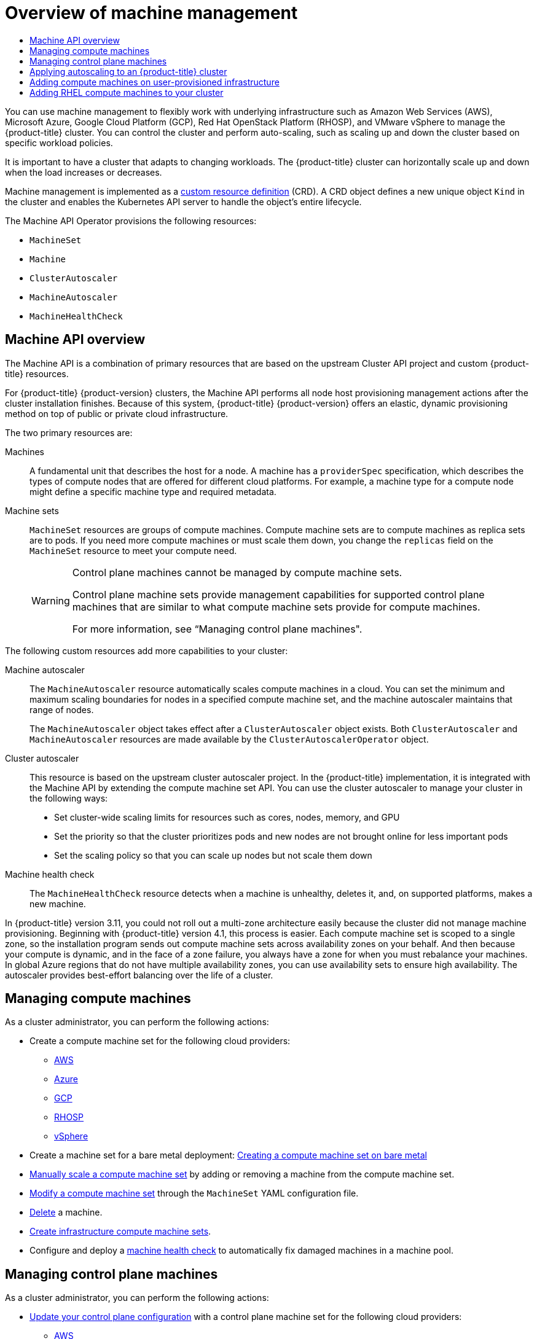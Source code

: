 :_mod-docs-content-type: ASSEMBLY
[id="overview-of-machine-management"]
= Overview of machine management
// The {product-title} attribute provides the context-sensitive name of the relevant OpenShift distribution, for example, "OpenShift Container Platform" or "OKD". The {product-version} attribute provides the product version relative to the distribution, for example "4.9".
// {product-title} and {product-version} are parsed when AsciiBinder queries the _distro_map.yml file in relation to the base branch of a pull request.
// See https://github.com/openshift/openshift-docs/blob/main/contributing_to_docs/doc_guidelines.adoc#product-name-and-version for more information on this topic.
// Other common attributes are defined in the following lines:
:data-uri:
:icons:
:experimental:
:toc: macro
:toc-title:
:imagesdir: images
:prewrap!:
:op-system-first: Red Hat Enterprise Linux CoreOS (RHCOS)
:op-system: RHCOS
:op-system-lowercase: rhcos
:op-system-base: RHEL
:op-system-base-full: Red Hat Enterprise Linux (RHEL)
:op-system-version: 8.x
:tsb-name: Template Service Broker
:kebab: image:kebab.png[title="Options menu"]
:rh-openstack-first: Red Hat OpenStack Platform (RHOSP)
:rh-openstack: RHOSP
:ai-full: Assisted Installer
:ai-version: 2.3
:cluster-manager-first: Red Hat OpenShift Cluster Manager
:cluster-manager: OpenShift Cluster Manager
:cluster-manager-url: link:https://console.redhat.com/openshift[OpenShift Cluster Manager Hybrid Cloud Console]
:cluster-manager-url-pull: link:https://console.redhat.com/openshift/install/pull-secret[pull secret from the Red Hat OpenShift Cluster Manager]
:insights-advisor-url: link:https://console.redhat.com/openshift/insights/advisor/[Insights Advisor]
:hybrid-console: Red Hat Hybrid Cloud Console
:hybrid-console-second: Hybrid Cloud Console
:oadp-first: OpenShift API for Data Protection (OADP)
:oadp-full: OpenShift API for Data Protection
:oc-first: pass:quotes[OpenShift CLI (`oc`)]
:product-registry: OpenShift image registry
:rh-storage-first: Red Hat OpenShift Data Foundation
:rh-storage: OpenShift Data Foundation
:rh-rhacm-first: Red Hat Advanced Cluster Management (RHACM)
:rh-rhacm: RHACM
:rh-rhacm-version: 2.8
:sandboxed-containers-first: OpenShift sandboxed containers
:sandboxed-containers-operator: OpenShift sandboxed containers Operator
:sandboxed-containers-version: 1.3
:sandboxed-containers-version-z: 1.3.3
:sandboxed-containers-legacy-version: 1.3.2
:cert-manager-operator: cert-manager Operator for Red Hat OpenShift
:secondary-scheduler-operator-full: Secondary Scheduler Operator for Red Hat OpenShift
:secondary-scheduler-operator: Secondary Scheduler Operator
// Backup and restore
:velero-domain: velero.io
:velero-version: 1.11
:launch: image:app-launcher.png[title="Application Launcher"]
:mtc-short: MTC
:mtc-full: Migration Toolkit for Containers
:mtc-version: 1.8
:mtc-version-z: 1.8.0
// builds (Valid only in 4.11 and later)
:builds-v2title: Builds for Red Hat OpenShift
:builds-v2shortname: OpenShift Builds v2
:builds-v1shortname: OpenShift Builds v1
//gitops
:gitops-title: Red Hat OpenShift GitOps
:gitops-shortname: GitOps
:gitops-ver: 1.1
:rh-app-icon: image:red-hat-applications-menu-icon.jpg[title="Red Hat applications"]
//pipelines
:pipelines-title: Red Hat OpenShift Pipelines
:pipelines-shortname: OpenShift Pipelines
:pipelines-ver: pipelines-1.12
:pipelines-version-number: 1.12
:tekton-chains: Tekton Chains
:tekton-hub: Tekton Hub
:artifact-hub: Artifact Hub
:pac: Pipelines as Code
//odo
:odo-title: odo
//OpenShift Kubernetes Engine
:oke: OpenShift Kubernetes Engine
//OpenShift Platform Plus
:opp: OpenShift Platform Plus
//openshift virtualization (cnv)
:VirtProductName: OpenShift Virtualization
:VirtVersion: 4.14
:KubeVirtVersion: v0.59.0
:HCOVersion: 4.14.0
:CNVNamespace: openshift-cnv
:CNVOperatorDisplayName: OpenShift Virtualization Operator
:CNVSubscriptionSpecSource: redhat-operators
:CNVSubscriptionSpecName: kubevirt-hyperconverged
:delete: image:delete.png[title="Delete"]
//distributed tracing
:DTProductName: Red Hat OpenShift distributed tracing platform
:DTShortName: distributed tracing platform
:DTProductVersion: 2.9
:JaegerName: Red Hat OpenShift distributed tracing platform (Jaeger)
:JaegerShortName: distributed tracing platform (Jaeger)
:JaegerVersion: 1.47.0
:OTELName: Red Hat OpenShift distributed tracing data collection
:OTELShortName: distributed tracing data collection
:OTELOperator: Red Hat OpenShift distributed tracing data collection Operator
:OTELVersion: 0.81.0
:TempoName: Red Hat OpenShift distributed tracing platform (Tempo)
:TempoShortName: distributed tracing platform (Tempo)
:TempoOperator: Tempo Operator
:TempoVersion: 2.1.1
//logging
:logging-title: logging subsystem for Red Hat OpenShift
:logging-title-uc: Logging subsystem for Red Hat OpenShift
:logging: logging subsystem
:logging-uc: Logging subsystem
//serverless
:ServerlessProductName: OpenShift Serverless
:ServerlessProductShortName: Serverless
:ServerlessOperatorName: OpenShift Serverless Operator
:FunctionsProductName: OpenShift Serverless Functions
//service mesh v2
:product-dedicated: Red Hat OpenShift Dedicated
:product-rosa: Red Hat OpenShift Service on AWS
:SMProductName: Red Hat OpenShift Service Mesh
:SMProductShortName: Service Mesh
:SMProductVersion: 2.4.4
:MaistraVersion: 2.4
//Service Mesh v1
:SMProductVersion1x: 1.1.18.2
//Windows containers
:productwinc: Red Hat OpenShift support for Windows Containers
// Red Hat Quay Container Security Operator
:rhq-cso: Red Hat Quay Container Security Operator
// Red Hat Quay
:quay: Red Hat Quay
:sno: single-node OpenShift
:sno-caps: Single-node OpenShift
//TALO and Redfish events Operators
:cgu-operator-first: Topology Aware Lifecycle Manager (TALM)
:cgu-operator-full: Topology Aware Lifecycle Manager
:cgu-operator: TALM
:redfish-operator: Bare Metal Event Relay
//Formerly known as CodeReady Containers and CodeReady Workspaces
:openshift-local-productname: Red Hat OpenShift Local
:openshift-dev-spaces-productname: Red Hat OpenShift Dev Spaces
// Factory-precaching-cli tool
:factory-prestaging-tool: factory-precaching-cli tool
:factory-prestaging-tool-caps: Factory-precaching-cli tool
:openshift-networking: Red Hat OpenShift Networking
// TODO - this probably needs to be different for OKD
//ifdef::openshift-origin[]
//:openshift-networking: OKD Networking
//endif::[]
// logical volume manager storage
:lvms-first: Logical volume manager storage (LVM Storage)
:lvms: LVM Storage
//Operator SDK version
:osdk_ver: 1.31.0
//Operator SDK version that shipped with the previous OCP 4.x release
:osdk_ver_n1: 1.28.0
//Next-gen (OCP 4.14+) Operator Lifecycle Manager, aka "v1"
:olmv1: OLM 1.0
:olmv1-first: Operator Lifecycle Manager (OLM) 1.0
:ztp-first: GitOps Zero Touch Provisioning (ZTP)
:ztp: GitOps ZTP
:3no: three-node OpenShift
:3no-caps: Three-node OpenShift
:run-once-operator: Run Once Duration Override Operator
// Web terminal
:web-terminal-op: Web Terminal Operator
:devworkspace-op: DevWorkspace Operator
:secrets-store-driver: Secrets Store CSI driver
:secrets-store-operator: Secrets Store CSI Driver Operator
//AWS STS
:sts-first: Security Token Service (STS)
:sts-full: Security Token Service
:sts-short: STS
//Cloud provider names
//AWS
:aws-first: Amazon Web Services (AWS)
:aws-full: Amazon Web Services
:aws-short: AWS
//GCP
:gcp-first: Google Cloud Platform (GCP)
:gcp-full: Google Cloud Platform
:gcp-short: GCP
//alibaba cloud
:alibaba: Alibaba Cloud
// IBM Cloud VPC
:ibmcloudVPCProductName: IBM Cloud VPC
:ibmcloudVPCRegProductName: IBM(R) Cloud VPC
// IBM Cloud
:ibm-cloud-bm: IBM Cloud Bare Metal (Classic)
:ibm-cloud-bm-reg: IBM Cloud(R) Bare Metal (Classic)
// IBM Power
:ibmpowerProductName: IBM Power
:ibmpowerRegProductName: IBM(R) Power
// IBM zSystems
:ibmzProductName: IBM Z
:ibmzRegProductName: IBM(R) Z
:linuxoneProductName: IBM(R) LinuxONE
//Azure
:azure-full: Microsoft Azure
:azure-short: Azure
//vSphere
:vmw-full: VMware vSphere
:vmw-short: vSphere
//Oracle
:oci-first: Oracle(R) Cloud Infrastructure
:oci: OCI
:ocvs-first: Oracle(R) Cloud VMware Solution (OCVS)
:ocvs: OCVS
:context: overview-of-machine-management

toc::[]

You can use machine management to flexibly work with underlying infrastructure such as Amazon Web Services (AWS), Microsoft Azure, Google Cloud Platform (GCP), {rh-openstack-first}, and VMware vSphere to manage the {product-title} cluster.
You can control the cluster and perform auto-scaling, such as scaling up and down the cluster based on specific workload policies.

It is important to have a cluster that adapts to changing workloads. The {product-title} cluster can horizontally scale up and down when the load increases or decreases.

Machine management is implemented as a xref:../operators/understanding/crds/crd-extending-api-with-crds.adoc#crd-extending-api-with-crds[custom resource definition] (CRD).
A CRD object defines a new unique object `Kind` in the cluster and enables the Kubernetes API server to handle the object's entire lifecycle.

The Machine API Operator provisions the following resources:

* `MachineSet`
* `Machine`
* `ClusterAutoscaler`
* `MachineAutoscaler`
* `MachineHealthCheck`

:leveloffset: +1

// Module included in the following assemblies:
//
// * machine_management/index.adoc
// * machine_management/creating_machinesets/creating-machineset-aws.adoc
// * machine_management/creating_machinesets/creating-machineset-azure.adoc
// * machine_management/creating_machinesets/creating-machineset-azure-stack-hub.adoc
// * machine_management/creating_machinesets/creating-machineset-gcp.adoc
// * machine_management/creating_machinesets/creating-machineset-osp.adoc
// * machine_management/creating_machinesets/creating-machineset-vsphere.adoc
// * windows_containers/creating_windows_machinesets/creating-windows-machineset-aws.adoc
// * windows_containers/creating_windows_machinesets/creating-windows-machineset-azure.adoc
// * windows_containers/creating_windows_machinesets/creating-windows-machineset-vsphere.adoc
// * windows_containers/creating_windows_machinesets/creating-windows-machineset-gcp.adoc

:_mod-docs-content-type: CONCEPT
[id="machine-api-overview_{context}"]
= Machine API overview

The Machine API is a combination of primary resources that are based on the upstream Cluster API project and custom {product-title} resources.

For {product-title} {product-version} clusters, the Machine API performs all node host provisioning management actions after the cluster installation finishes. Because of this system, {product-title} {product-version} offers an elastic, dynamic provisioning method on top of public or private cloud infrastructure.

The two primary resources are:

Machines:: A fundamental unit that describes the host for a node. A machine has a `providerSpec` specification, which describes the types of compute nodes that are offered for different cloud platforms. For example, a machine type for a compute node might define a specific machine type and required metadata.

Machine sets:: `MachineSet` resources are groups of compute machines. Compute machine sets are to compute machines as replica sets are to pods. If you need more compute machines or must scale them down, you change the `replicas` field on the `MachineSet` resource to meet your compute need.
+
[WARNING]
====
Control plane machines cannot be managed by compute machine sets.

Control plane machine sets provide management capabilities for supported control plane machines that are similar to what compute machine sets provide for compute machines.

For more information, see “Managing control plane machines".
====

The following custom resources add more capabilities to your cluster:

Machine autoscaler:: The `MachineAutoscaler` resource automatically scales compute machines in a cloud. You can set the minimum and maximum scaling boundaries for nodes in a specified compute machine set, and the machine autoscaler maintains that range of nodes.
+
The `MachineAutoscaler` object takes effect after a `ClusterAutoscaler` object exists. Both `ClusterAutoscaler` and `MachineAutoscaler` resources are made available by the `ClusterAutoscalerOperator` object.

Cluster autoscaler:: This resource is based on the upstream cluster autoscaler project. In the {product-title} implementation, it is integrated with the Machine API by extending the compute machine set API. You can use the cluster autoscaler to manage your cluster in the following ways:
+
* Set cluster-wide scaling limits for resources such as cores, nodes, memory, and GPU
* Set the priority so that the cluster prioritizes pods and new nodes are not brought online for less important pods
* Set the scaling policy so that you can scale up nodes but not scale them down

Machine health check:: The `MachineHealthCheck` resource detects when a machine is unhealthy, deletes it, and, on supported platforms, makes a new machine.

// Should this paragraph still be in here in 2022? Or at least should it be rephrased to avoid comparing to 3.11?
In {product-title} version 3.11, you could not roll out a multi-zone architecture easily because the cluster did not manage machine provisioning. Beginning with {product-title} version 4.1, this process is easier. Each compute machine set is scoped to a single zone, so the installation program sends out compute machine sets across availability zones on your behalf. And then because your compute is dynamic, and in the face of a zone failure, you always have a zone for when you must rebalance your machines. In global Azure regions that do not have multiple availability zones, you can use availability sets to ensure high availability. The autoscaler provides best-effort balancing over the life of a cluster.

:leveloffset!:

[id="machine-mgmt-intro-managing-compute_{context}"]
== Managing compute machines

As a cluster administrator, you can perform the following actions:

* Create a compute machine set for the following cloud providers:

** xref:../machine_management/creating_machinesets/creating-machineset-aws.adoc#creating-machineset-aws[AWS]

** xref:../machine_management/creating_machinesets/creating-machineset-azure.adoc#creating-machineset-azure[Azure]

** xref:../machine_management/creating_machinesets/creating-machineset-gcp.adoc#creating-machineset-gcp[GCP]

** xref:../machine_management/creating_machinesets/creating-machineset-osp.adoc#creating-machineset-osp[{rh-openstack}]

** xref:../machine_management/creating_machinesets/creating-machineset-vsphere.adoc#creating-machineset-vsphere[vSphere]

* Create a machine set for a bare metal deployment: xref:../machine_management/creating_machinesets/creating-machineset-bare-metal.adoc#creating-machineset-bare-metal[Creating a compute machine set on bare metal]

* xref:../machine_management/manually-scaling-machineset.adoc#manually-scaling-machineset[Manually scale a compute machine set] by adding or removing a machine from the compute machine set.

* xref:../machine_management/modifying-machineset.adoc#modifying-machineset[Modify a compute machine set] through the `MachineSet` YAML configuration file.

* xref:../machine_management/deleting-machine.adoc#deleting-machine[Delete] a machine.

* xref:../machine_management/creating-infrastructure-machinesets.adoc#creating-infrastructure-machinesets[Create infrastructure compute machine sets].

* Configure and deploy a xref:../machine_management/deploying-machine-health-checks.adoc#deploying-machine-health-checks[machine health check] to automatically fix damaged machines in a machine pool.

[id="machine-mgmt-intro-managing-control-plane_{context}"]
== Managing control plane machines

As a cluster administrator, you can perform the following actions:

* xref:../machine_management/control_plane_machine_management/cpmso-using.adoc#cpmso-feat-config-update_cpmso-using[Update your control plane configuration] with a control plane machine set for the following cloud providers:

** xref:../machine_management/control_plane_machine_management/cpmso-configuration.adoc#cpmso-sample-yaml-aws_cpmso-configuration[AWS]

** xref:../machine_management/control_plane_machine_management/cpmso-configuration.adoc#cpmso-sample-yaml-gcp_cpmso-configuration[GCP]

** xref:../machine_management/control_plane_machine_management/cpmso-configuration.adoc#cpmso-sample-yaml-azure_cpmso-configuration[Azure]

** xref:../machine_management/control_plane_machine_management/cpmso-configuration.adoc#cpmso-sample-yaml-nutanix_cpmso-configuration[Nutanix]

** xref:../machine_management/control_plane_machine_management/cpmso-configuration.adoc#cpmso-sample-yaml-vsphere_cpmso-configuration[vSphere]

* Configure and deploy a xref:../machine_management/deploying-machine-health-checks.adoc#deploying-machine-health-checks[machine health check] to automatically recover unhealthy control plane machines.

[id="machine-mgmt-intro-autoscaling_{context}"]
== Applying autoscaling to an {product-title} cluster

You can automatically scale your {product-title} cluster to ensure flexibility for changing workloads. To xref:../machine_management/applying-autoscaling.adoc#applying-autoscaling[autoscale] your cluster, you must first deploy a cluster autoscaler, and then deploy a machine autoscaler for each compute machine set.

* The xref:../machine_management/applying-autoscaling.adoc#cluster-autoscaler-about_applying-autoscaling[_cluster autoscaler_] increases and decreases the size of the cluster based on deployment needs.

* The xref:../machine_management/applying-autoscaling.adoc#machine-autoscaler-about_applying-autoscaling[_machine autoscaler_] adjusts the number of machines in the compute machine sets that you deploy in your {product-title} cluster.

[id="machine-mgmt-intro-add-for-upi_{context}"]
== Adding compute machines on user-provisioned infrastructure
User-provisioned infrastructure is an environment where you can deploy infrastructure such as compute, network, and storage resources that host the {product-title}. You can xref:../machine_management//user_infra/adding-compute-user-infra-general.adoc#adding-compute-user-infra-general[add compute machines] to a cluster on user-provisioned infrastructure during or after the installation process.

[id="machine-mgmt-intro-add-rhel_{context}"]
== Adding RHEL compute machines to your cluster

As a cluster administrator, you can perform the following actions:

** xref:../machine_management/adding-rhel-compute.adoc#adding-rhel-compute[Add Red Hat Enterprise Linux (RHEL) compute machines], also known as worker machines, to a user-provisioned infrastructure cluster or an installation-provisioned infrastructure cluster.

** xref:../machine_management/more-rhel-compute.adoc#more-rhel-compute[Add more Red Hat Enterprise Linux (RHEL) compute machines] to an existing cluster.

//# includes=_attributes/common-attributes,modules/machine-api-overview
